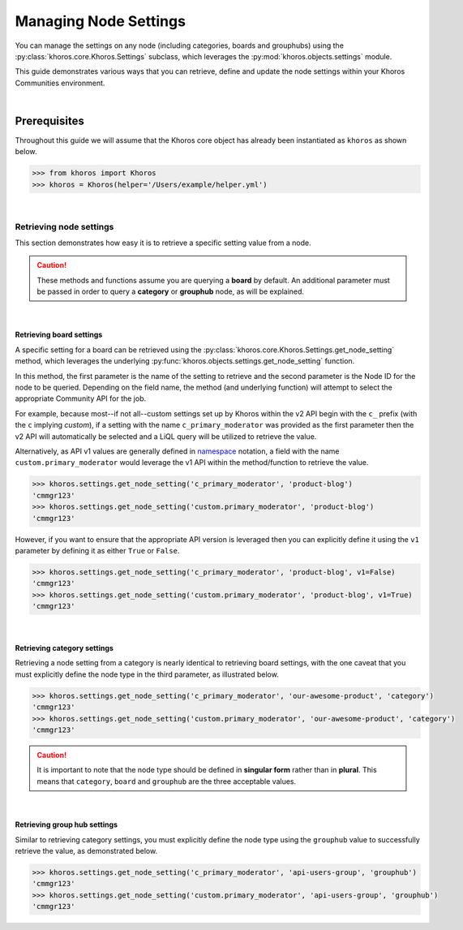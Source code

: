 ######################
Managing Node Settings
######################
You can manage the settings on any node (including categories, boards and grouphubs)
using the :py:class:`khoros.core.Khoros.Settings` subclass, which leverages the
:py:mod:`khoros.objects.settings` module.

This guide demonstrates various ways that you can retrieve, define and update the
node settings within your Khoros Communities environment.

|

*************
Prerequisites
*************
Throughout this guide we will assume that the Khoros core object has already been
instantiated as ``khoros`` as shown below.

.. code-block:: python

   >>> from khoros import Khoros
   >>> khoros = Khoros(helper='/Users/example/helper.yml')

|

Retrieving node settings
========================
This section demonstrates how easy it is to retrieve a specific setting value from a node.

.. caution::
   These methods and functions assume you are querying a **board** by default.
   An additional parameter must be passed in order to query a **category** or
   **grouphub** node, as will be explained.

|

Retrieving board settings
-------------------------
A specific setting for a board can be retrieved using the
:py:class:`khoros.core.Khoros.Settings.get_node_setting` method, which leverages the
underlying :py:func:`khoros.objects.settings.get_node_setting` function.

In this method, the first parameter is the name of the setting to retrieve and the second
parameter is the Node ID for the node to be queried. Depending on the field name, the method (and
underlying function) will attempt to select the appropriate Community API for the job.

For example, because most--if not all--custom settings set up by Khoros within the v2 API begin with
the ``c_`` prefix (with the ``c`` implying *custom*), if a setting with the name ``c_primary_moderator``
was provided as the first parameter then the v2 API will automatically be selected and a LiQL query will
be utilized to retrieve the value.

Alternatively, as API v1 values are generally defined in `namespace <https://en.wikipedia.org/wiki/Namespace>`_
notation, a field with the name ``custom.primary_moderator`` would leverage the v1 API within the method/function
to retrieve the value.

.. code-block:: python

   >>> khoros.settings.get_node_setting('c_primary_moderator', 'product-blog')
   'cmmgr123'
   >>> khoros.settings.get_node_setting('custom.primary_moderator', 'product-blog')
   'cmmgr123'

However, if you want to ensure that the appropriate API version is leveraged then you can explicitly
define it using the ``v1`` parameter by defining it as either ``True`` or ``False``.

.. code-block:: python

   >>> khoros.settings.get_node_setting('c_primary_moderator', 'product-blog', v1=False)
   'cmmgr123'
   >>> khoros.settings.get_node_setting('custom.primary_moderator', 'product-blog', v1=True)
   'cmmgr123'

|

Retrieving category settings
----------------------------
Retrieving a node setting from a category is nearly identical to retrieving board settings, with the
one caveat that you must explicitly define the node type in the third parameter, as illustrated below.

.. code-block:: python

   >>> khoros.settings.get_node_setting('c_primary_moderator', 'our-awesome-product', 'category')
   'cmmgr123'
   >>> khoros.settings.get_node_setting('custom.primary_moderator', 'our-awesome-product', 'category')
   'cmmgr123'

.. caution::

   It is important to note that the node type should be defined in **singular form** rather than in
   **plural**.  This means that ``category``, ``board`` and ``grouphub`` are the three acceptable values.

|

Retrieving group hub settings
-----------------------------
Similar to retrieving category settings, you must explicitly define the node type using the ``grouphub`` value
to successfully retrieve the value, as demonstrated below.

.. code-block:: python

   >>> khoros.settings.get_node_setting('c_primary_moderator', 'api-users-group', 'grouphub')
   'cmmgr123'
   >>> khoros.settings.get_node_setting('custom.primary_moderator', 'api-users-group', 'grouphub')
   'cmmgr123'

